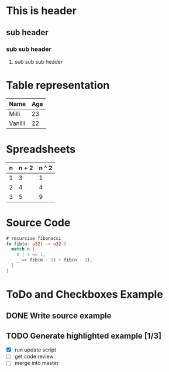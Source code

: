 * This is header
** sub header
*** sub sub header
**** sub sub sub header

* Table representation
| Name    | Age |
|---------+-----|
| Milli   |  23 |
| Vanilli |  22 |

* Spreadsheets
| n | n + 2 | n ^ 2 |
|---+-------+-------|
| 1 |     3 |     1 |
| 2 |     4 |     4 |
| 3 |     5 |     9 |
#+TBLFM: $2=$1+2::$3=$1*$1

* Source Code

#+BEGIN_SRC rust
  # recursive fibonacci
  fn fib(n: u32) -> u32 {
    match n {
      0 | 1 => 1,
      _ => fib(n - 1) + fib(n - 2),
    }
  }
#+END_SRC

* ToDo and Checkboxes Example
** DONE Write source example
** TODO Generate highlighted example [1/3]
   - [X] run update script
   - [-] get code review
   - [ ] merge into master

